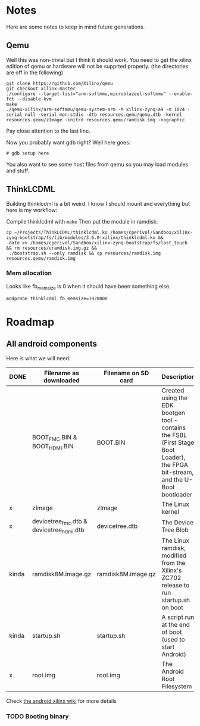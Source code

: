 * Notes
  Here are some notes to keep in mind future generations.

** Qemu
   Well this was non-trivial but I think it should work. You need to
   get the xilinx edition of qemu or hardware will not be supprted
   properly. (the directories are off in the following)

   #+BEGIN_EXAMPLE
   git clone https://github.com/Xilinx/qemu
   git checkout xilinx-master
   ./configure --target-list="arm-softmmu,microblazeel-softmmu" --enable-fdt --disable-kvm
   make
   ./qemu-xilinx/arm-softmmu/qemu-system-arm -M xilinx-zynq-a9 -m 1024 -serial null -serial mon:stdio -dtb resources.qemu/qemu.dtb -kernel resources.qemu/zImage -initrd resources.qemu/ramdisk.img -nographic
   #+END_EXAMPLE

   Pay close attention to the last line.

   Now you probably want gdb right? Well here goes:

   #+BEGIN_EXAMPLE
   # gdb setup here
   #+END_EXAMPLE

   You also want to see some host files from qemu so you may load
   modules and stuff.

** ThinkLCDML
   Building thinklcdml is a bit weird. I know I should mount and everything but here is my workflow:

   Compile thinklcdml with =make=
   Then put the module in ramdisk:

   #+BEGIN_EXAMPLE
   cp ~/Projects/ThinkLCDML/thinklcdml.ko /homes/cperivol/Sandbox/xilinx-zynq-bootstrap/fs/lib/modules/3.6.0-xilinx/thinklcdml.ko &&
    date >> /homes/cperivol/Sandbox/xilinx-zynq-bootstrap/fs/last_touch && rm resources/uramdisk.img.gz &&
    ./bootstrap.sh --only ramdisk && cp resources/ramdisk.img resources.qemu/ramdisk.img
   #+END_EXAMPLE

*** Mem allocation
    Looks like fb_memsize is 0 when it should have been something
    else.
    #+BEGIN_EXAMPLE
    modprobe thinklcdml fb_memsize=1920000
    #+END_EXAMPLE


* Roadmap

** All android components
   Here is what we will need:

   | DONE  | Filename as downloaded                   | Filename on SD card | Description                                                                                                                      | Vendor                              |
   |-------+------------------------------------------+---------------------+----------------------------------------------------------------------------------------------------------------------------------+-------------------------------------|
   |       | BOOT_FMC.BIN & BOOT_HDMI.BIN             | BOOT.BIN            | Created using the EDK bootgen tool - contains the FSBL (First Stage Boot Loader), the FPGA bit-stream, and the U-Boot bootloader | Xylon                               |
   | x     | zImage                                   | zImage              | The Linux kernel                                                                                                                 | iVeia                               |
   | x     | devicetree_fmc.dtb & devicetree_hdmi.dtb | devicetree.dtb      | The Device Tree Blob                                                                                                             | iVeia                               |
   | kinda | ramdisk8M.image.gz                       | ramdisk8M.image.gz  | The Linux ramdisk, modified from the Xilinx's ZC702 release to run startup.sh on boot                                            | Xylon (with modifications by iVeia) |
   | kinda | startup.sh                               | startup.sh          | A script run at the end of boot (used to start Android)                                                                          | iVeia                               |
   | x     | root.img                                 | root.img            | The Android Root Filesystem                                                                                                      | iVeia                               |

   Check [[http://www.wiki.xilinx.com/Android%2BOn%2BZynq%2BGetting%2BStarted%2BGuide][the android xilinx wiki]] for more details

*** TODO Booting binary

